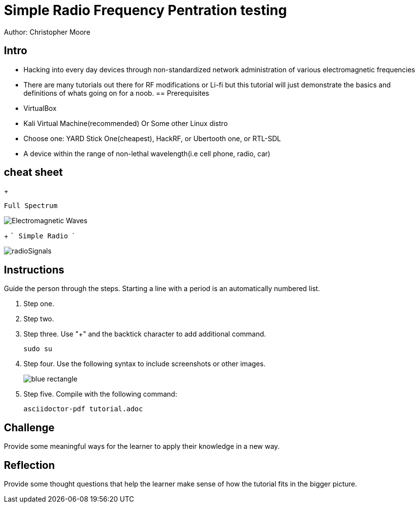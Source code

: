 = Simple Radio Frequency Pentration testing

Author: Christopher Moore

== Intro
	* Hacking into every day devices through non-standardized network administration of various electromagnetic frequencies 
	* There are many tutorials out there for RF modifications or Li-fi but this tutorial will just demonstrate the basics and definitions of whats going on for a noob.
== Prerequisites

* VirtualBox
* Kali Virtual Machine(recommended) Or Some other Linux distro
* Choose one: YARD Stick One(cheapest), HackRF, or Ubertooth one, or RTL-SDL
* A device within the range of non-lethal wavelength(i.e cell phone, radio, car) 

== cheat sheet
+
```
Full Spectrum
```
image::Electromagnetic-Waves.jpg[]
+
	```
	Simple Radio
	```

image::radioSignals.gif[]
== Instructions

Guide the person through the steps. Starting a line with a period is an automatically numbered list.

. Step one.
. Step two.
. Step three. Use "+" and the  backtick character to add additional command.
+
```
sudo su
```
. Step four. Use the following syntax to include screenshots or other images.
+
image::blue-rectangle.png[]
. Step five. Compile with the following command:
+
```
asciidoctor-pdf tutorial.adoc
```

== Challenge

Provide some meaningful ways for the learner to apply their knowledge in a new way.

== Reflection

Provide some thought questions that help the learner make sense of how the tutorial fits in the bigger picture.

